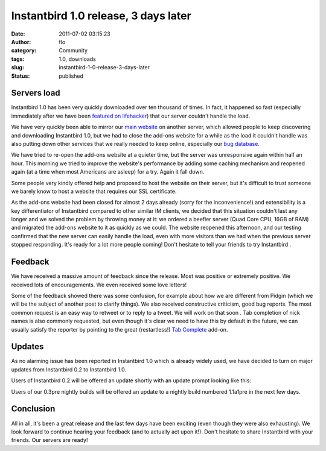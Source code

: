 Instantbird 1.0 release, 3 days later
#####################################
:date: 2011-07-02 03:15:23
:author: flo
:category: Community
:tags: 1.0, downloads
:slug: instantbird-1-0-release-3-days-later
:status: published

Servers load
------------

Instantbird 1.0 has been very quickly downloaded over ten thousand of
times. In fact, it happened so fast (especially immediately after we
have been `featured on
lifehacker <http://lifehacker.com/5816618/instantbird-is-a-lightweight-cross+platform-instant-messaging-app-with-sharp-looks>`__)
that our server couldn't handle the load.

We have very quickly been able to mirror our `main
website <http://www.instantbird.com/>`__ on another server, which
allowed people to keep discovering and downloading Instantbird 1.0, but
we had to close the add-ons website for a while as the load it couldn't
handle was also putting down other services that we really needed to
keep online, especially our `bug
database <https://bugzilla.instantbird.org/>`__.

We have tried to re-open the add-ons website at a quieter time, but the
server was unresponsive again within half an hour. This morning we tried
to improve the website's performance by adding some caching mechanism
and reopened again (at a time when most Americans are asleep) for a try.
Again it fall down.

Some people very kindly offered help and proposed to host the website on
their server, but it's difficult to trust someone we barely know to host
a website that requires our SSL certificate.

As the add-ons website had been closed for almost 2 days already (sorry
for the inconvenience!) and extensibility is a key differentiator of
Instantbird compared to other similar IM clients, we decided that this
situation couldn't last any longer and we solved the problem by throwing
money at it: we ordered a beefier server (Quad Core CPU, 16GB of RAM)
and migrated the add-ons website to it as quickly as we could. The
website reopened this afternoon, and our testing confirmed that the new
server can easily handle the load, even with more visitors than we had
when the previous server stopped responding. It's ready for a lot more
people coming! Don't hesitate to tell your friends to try Instantbird
|:)|.

Feedback
--------

We have received a massive amount of feedback since the release. Most
was positive or extremely positive. We received lots of encouragements.
We even received some love letters!

Some of the feedback showed there was some confusion, for example about
how we are different from Pidgin (which we will be the subject of
another post to clarify things). We also received constructive
criticism, good bug reports. The most common request is an easy way to
retweet or to reply to a tweet. We will work on that soon |:)|. Tab
completion of nick names is also commonly requested, but even though
it's clear we need to have this by default in the future, we can usually
satisfy the reporter by pointing to the great (restartless!) `Tab
Complete <https://addons.instantbird.org/en-US/instantbird/addon/276>`__
add-on.

Updates
-------

As no alarming issue has been reported in Instantbird 1.0 which is
already widely used, we have decided to turn on major updates from
Instantbird 0.2 to Instantbird 1.0.

Users of Instantbird 0.2 will be offered an update shortly with an
update prompt looking like this:

|Dialog offering a major update to Instantbird 1.0|

Users of our 0.3pre nightly builds will be offered an update to a
nightly build numbered 1.1a1pre in the next few days.

Conclusion
----------

All in all, it's been a great release and the last few days have been
exciting (even though they were also exhausting). We look forward to
continue hearing your feedback (and to actually act upon it!). Don't
hesitate to share Instantbird with your friends. Our servers are ready!

.. |:)| image:: {static}/smileys/sourire.png
.. |Dialog offering a major update to Instantbird 1.0| image:: {static}/images/major-update-1.0.png

